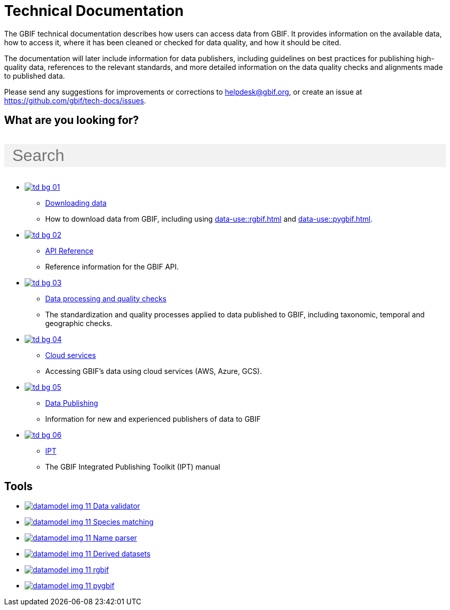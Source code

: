 = Technical Documentation
:page-no-next: true
:page-layout: home

The GBIF technical documentation describes how users can access data from GBIF.  It provides information on the available data, how to access it, where it has been cleaned or checked for data quality, and how it should be cited.

The documentation will later include information for data publishers, including guidelines on best practices for publishing high-quality data, references to the relevant standards, and more detailed information on the data quality checks and alignments made to published data.

Please send any suggestions for improvements or corrections to helpdesk@gbif.org, or create an issue at https://github.com/gbif/tech-docs/issues.

== What are you looking for?

++++
<div id="search-field">
  <input id="search-input" type="text" placeholder="Search" style="width: 100%; font-size: 2rem; background: #f2f2f2; padding: 0.25rem 1rem; border: none; margin: 1rem 0;">
</div>
++++

[.blocks]
* xref:data-use::index.adoc[image:td-bg-01.png[]]
** xref:data-use::index.adoc[Downloading data]
** How to download data from GBIF, including using xref:data-use::rgbif.adoc[] and xref:data-use::pygbif.adoc[].

* xref:openapi::index.adoc[image:td-bg-02.png[]]
** xref:openapi::index.adoc[API Reference]
** Reference information for the GBIF API.

* xref:data-processing::index.adoc[image:td-bg-03.png[]]
** xref:data-processing::index.adoc[Data processing and quality checks]
** The standardization and quality processes applied to data published to GBIF, including taxonomic, temporal and geographic checks.

* xref:data-use::cloud-services.adoc[image:td-bg-04.png[]]
** xref:data-use::cloud-services.adoc[Cloud services]
** Accessing GBIF's data using cloud services (AWS, Azure, GCS).

* xref:data-publishing::index.adoc[image:td-bg-05.png[]]
** xref:data-publishing::index.adoc[Data Publishing]
** Information for new and experienced publishers of data to GBIF

* https://ipt.gbif.org/manual/[image:td-bg-06.png[]]
** https://ipt.gbif.org/manual/[IPT]
** The GBIF Integrated Publishing Toolkit (IPT) manual

[.discrete]
== Tools

[.smallblocks]
* xref:data-use::index.adoc[image:datamodel-img-11.jpg[] Data validator]
* xref:data-use::index.adoc[image:datamodel-img-11.jpg[] Species matching]
* xref:data-use::index.adoc[image:datamodel-img-11.jpg[] Name parser]
* xref:data-use::index.adoc[image:datamodel-img-11.jpg[] Derived datasets]
* xref:data-use::rgbif.adoc[image:datamodel-img-11.jpg[] rgbif]
* xref:data-use::pygbif.adoc[image:datamodel-img-11.jpg[] pygbif]
